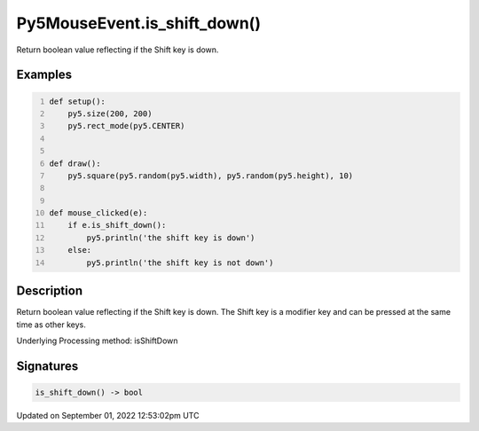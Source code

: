 Py5MouseEvent.is_shift_down()
=============================

Return boolean value reflecting if the Shift key is down.

Examples
--------

.. raw:: html

    <div class="example-table">

.. raw:: html

    <div class="example-row"><div class="example-cell-image">

.. raw:: html

    </div><div class="example-cell-code">

.. code:: python
    :number-lines:

    def setup():
        py5.size(200, 200)
        py5.rect_mode(py5.CENTER)


    def draw():
        py5.square(py5.random(py5.width), py5.random(py5.height), 10)


    def mouse_clicked(e):
        if e.is_shift_down():
            py5.println('the shift key is down')
        else:
            py5.println('the shift key is not down')

.. raw:: html

    </div></div>

.. raw:: html

    </div>

Description
-----------

Return boolean value reflecting if the Shift key is down. The Shift key is a modifier key and can be pressed at the same time as other keys.

Underlying Processing method: isShiftDown

Signatures
----------

.. code:: python

    is_shift_down() -> bool
Updated on September 01, 2022 12:53:02pm UTC

